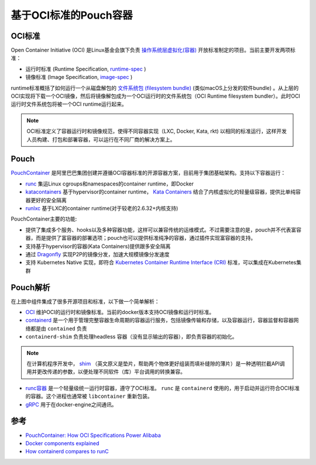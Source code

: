 .. _oci_pouch:

=======================
基于OCI标准的Pouch容器
=======================

OCI标准
===========

Open Container Initiative (OCI) 是Linux基金会旗下负责 `操作系统层虚拟化(容器) <https://en.wikipedia.org/wiki/Container_(virtualization)>`_ 开放标准制定的项目。当前主要开发两项标准：

- 运行时标准 (Runtime Specification, `runtime-spec <http://www.github.com/opencontainers/runtime-spec>`_ )
- 镜像标准 (Image Specification, `image-spec <http://www.github.com/opencontainers/image-spec>`_ )

runtime标准概括了如何运行一个从磁盘解包的 `文件系统包 (filesystem bundle) <https://github.com/opencontainers/runtime-spec/blob/master/bundle.md>`_ (类似macOS上分发的软件bundle) 。从上层的OCI实现将下载一个OCI镜像，然后将镜像解包成为一个OCI运行时的文件系统包（OCI Runtime filesystem bundler）。此时OCI运行时文件系统包将被一个OCI runtime运行起来。

.. note::

   OCI标准定义了容器运行时和镜像规范，使得不同容器实现（LXC, Docker, Kata, rkt) 以相同的标准运行，这样开发人员构建、打包和部署容器，可以运行在不同厂商的解决方案上。

Pouch
=========

`PouchContainer <https://github.com/alibaba/pouch>`_ 是阿里巴巴集团创建并遵循OCI容器标准的开源容器方案，目前用于集团基础架构。支持以下容器运行：

- `runc <https://github.com/opencontainers/runc>`_ 集运Linux cgroups和namespaces的container runtime，即Docker
- `katacontainers <https://github.com/kata-containers/runtime>`_ 基于hypervisor的container runtime， `Kata Containers <https://katacontainers.io/>`_ 结合了内核虚拟化的轻量级容器，提供比单纯容器更好的安全隔离
- `runlxc <https://linuxcontainers.org/lxc/getting-started/>`_ 基于LXC的container runtime(对于较老的2.6.32+内核支持)

.. image:: ../../_static/docker/pouchcontainer-arch.png
   :scale: 30

PouchContainer主要的功能:

- 提供了集成多个服务、hooks以及多种容器功能，这样可以兼容传统的运维模式。不过需要注意的是，pouch并不代表富容器，而是提供了富容器的部署选项；pouch也可以提供标准纯净的容器，通过插件实现富容器的支持。
- 支持基于hypervisor的容器(Kata Containers)提供跟多安全隔离
- 通过 `Dragonfly <https://github.com/alibaba/dragonfly>`_ 实现P2P的镜像分发，加速大规模镜像分发速度
- 支持 Kubernetes Native 实现，即符合 `Kubernetes Container Runtime Interface (CRI) <https://kubernetes.io/blog/2016/12/container-runtime-interface-cri-in-kubernetes/>`_ 标准，可以集成在Kubernetes集群

Pouch解析
=============

在上图中组件集成了很多开源项目和标准，以下做一个简单解析：

- `OCI <https://www.opencontainers.org/>`_ 维护OCI的运行时和镜像标准。当前的docker版本支持OCI镜像和运行时标准。

- `containerd <http://containerd.io/>`_ 是一个用于管理完整容器生命周期的容器运行服务，包括镜像传输和存储，以及容器运行，容器监督和容器网络都是由 ``contained`` 负责

- ``containerd-shim`` 负责处理headless 容器（没有显示输出的容器），即负责容器的初始化。

.. note::

   在计算机程序开发中， `shim <https://en.wikipedia.org/wiki/Shim_(computing)>`_ （英文原义是垫片，帮助两个物体更好组装而填补缝隙的薄片）是一种透明拦截API调用并更改传递的参数，以便处理不同软件（库）平台调用的转换兼容。

- `runc容器 <http://runc.io/>`_ 是一个轻量级统一运行时容器，遵守了OCI标准。 ``runc`` 是 ``containerd`` 使用的，用于启动并运行符合OCI标准的容器。这个进程也通常被 ``libcontainer`` 重新包装。

- `gRPC <http://www.grpc.io/>`_ 用于在docker-engine之间通讯。

参考
======

- `PouchContainer: How OCI Specifications Power Alibaba <https://www.opencontainers.org/blog/2018/08/29/pouchcontainer>`_
- `Docker components explained <http://alexander.holbreich.org/docker-components-explained/>`_
- `How containerd compares to runC <https://stackoverflow.com/questions/41645665/how-containerd-compares-to-runc>`_
